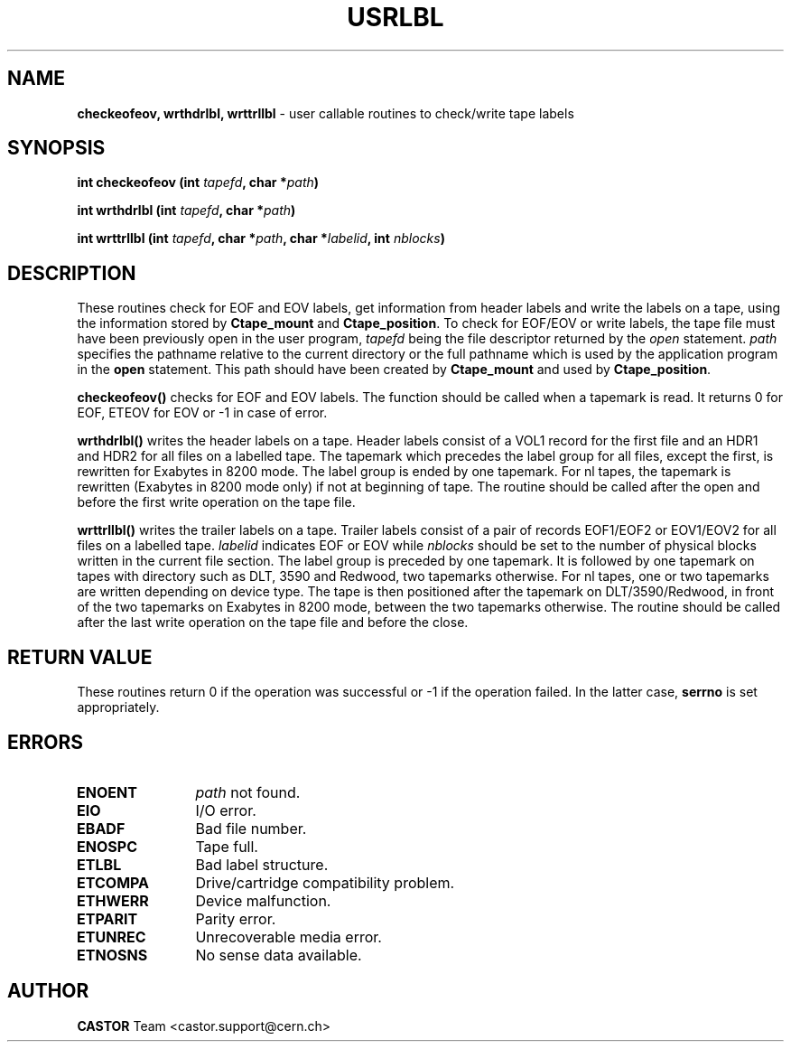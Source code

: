 .\" Copyright (C) 1990-2003 by CERN/IT/PDP/DM
.\" All rights reserved
.\"
.TH USRLBL "3castor" "$Date: 2003/11/12 14:55:15 $" CASTOR "Ctape Library Functions"
.SH NAME
.B checkeofeov, wrthdrlbl, wrttrllbl
\- user callable routines to check/write tape labels
.SH SYNOPSIS
.BI "int checkeofeov (int " tapefd ,
.BI "char *" path )
.LP
.BI "int wrthdrlbl (int " tapefd ,
.BI "char *" path )
.LP
.BI "int wrttrllbl (int " tapefd ,
.BI "char *" path ,
.BI "char *" labelid ,
.BI "int " nblocks )
.SH DESCRIPTION
These routines check for EOF and EOV labels, get information from header labels
and write the labels on a tape, using the information stored by
.B Ctape_mount
and
.BR Ctape_position .
To check for EOF/EOV or write labels,
the tape file must have been previously open in the user program,
.I tapefd
being the file descriptor returned by the
.I open
statement.
.I path
specifies the pathname relative to the current directory or the full pathname
which is used by the application program in the
.B open
statement. This path should have been created by
.B Ctape_mount
and used by
.BR Ctape_position .
.LP
.B checkeofeov()
checks for EOF and EOV labels.
The function should be called when a tapemark is read.
It returns 0 for EOF, ETEOV for EOV or -1 in case of error.
.LP
.B wrthdrlbl()
writes the header labels on a tape.
Header labels consist of a VOL1 record for the first file and an HDR1 and HDR2
for all files on a labelled tape.
The tapemark which precedes the label group for all files, except the first,
is rewritten for Exabytes in 8200 mode.
The label group is ended by one tapemark.
For nl tapes, the tapemark is rewritten (Exabytes in 8200 mode only) if not
at beginning of tape.
The routine should be called after the open and before the first write
operation on the tape file.
.LP
.B wrttrllbl()
writes the trailer labels on a tape.
Trailer labels consist of a pair of records EOF1/EOF2 or EOV1/EOV2 for all files
on a labelled tape.
.I labelid
indicates EOF or EOV while
.I nblocks
should be set to the number of physical blocks written in the current file section.
The label group is preceded by one tapemark. It is followed by one tapemark on
tapes with directory such as DLT, 3590 and Redwood, two tapemarks otherwise.
For nl tapes, one or two tapemarks are written depending on device type.
The tape is then positioned after the tapemark on DLT/3590/Redwood, in front
of the two tapemarks on Exabytes in 8200 mode, between the two tapemarks
otherwise.
The routine should be called after the last write operation on the tape file
and before the close.
.SH RETURN VALUE
These routines return 0 if the operation was successful or -1 if the operation
failed. In the latter case,
.B serrno
is set appropriately.
.SH ERRORS
.TP 1.2i
.B ENOENT
.I path
not found.
.TP
.B EIO
I/O error.
.TP
.B EBADF
Bad file number.
.TP
.B ENOSPC
Tape full.
.TP
.B ETLBL
Bad label structure.
.TP
.B ETCOMPA
Drive/cartridge compatibility problem.
.TP
.B ETHWERR
Device malfunction.
.TP
.B ETPARIT
Parity error.
.TP
.B ETUNREC
Unrecoverable media error.
.TP
.B ETNOSNS
No sense data available.
.SH AUTHOR
\fBCASTOR\fP Team <castor.support@cern.ch>
